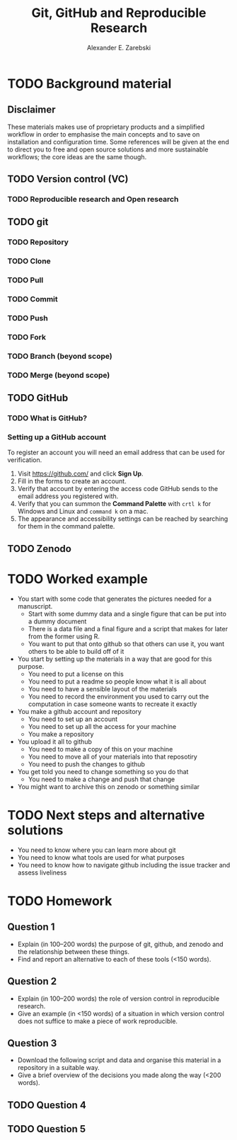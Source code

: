 #+title: Git, GitHub and Reproducible Research
#+author: Alexander E. Zarebski

* TODO Background material

** Disclaimer

These materials makes use of proprietary products and a simplified workflow in
order to emphasise the main concepts and to save on installation and
configuration time. Some references will be given at the end to direct you to
free and open source solutions and more sustainable workflows; the core ideas
are the same though.

** TODO Version control (VC)

*** TODO Reproducible research and Open research

** TODO git

*** TODO Repository

*** TODO Clone

*** TODO Pull

*** TODO Commit

*** TODO Push

*** TODO Fork

*** TODO Branch (beyond scope)

*** TODO Merge (beyond scope)

** TODO GitHub

*** TODO What is GitHub?

*** Setting up a GitHub account

To register an account you will need an email address that can be used for
verification.

1. Visit [[https://github.com/]] and click *Sign Up*.
2. Fill in the forms to create an account.
3. Verify that account by entering the access code GitHub sends to the email
   address you registered with.
4. Verify that you can summon the *Command Palette* with =crtl k= for Windows and
   Linux and =command k= on a mac.
5. The appearance and accessibility settings can be reached by searching for
   them in the command palette.

** TODO Zenodo

* TODO Worked example

- You start with some code that generates the pictures needed for a manuscript.
  + Start with some dummy data and a single figure that can be put into a dummy document
  + There is a data file and a final figure and a script that makes for later from the former using R.
  + You want to put that onto github so that others can use it, you want others to be able to build off of it
- You start by setting up the materials in a way that are good for this purpose.
  + You need to put a license on this
  + You need to put a readme so people know what it is all about
  + You need to have a sensible layout of the materials
  + You need to record the environment you used to carry out the computation in case someone wants to recreate it exactly
- You make a github account and repository
  + You need to set up an account
  + You need to set up all the access for your machine
  + You make a repository
- You upload it all to github
  + You need to make a copy of this on your machine
  + You need to move all of your materials into that reposotiry
  + You need to push the changes to github
- You get told you need to change something so you do that
  + You need to make a change and push that change
- You might want to archive this on zenodo or something similar

* TODO Next steps and alternative solutions

- You need to know where you can learn more about git
- You need to know what tools are used for what purposes
- You need to know how to navigate github including the issue tracker and assess liveliness

* TODO Homework

** Question 1

- Explain (in 100--200 words) the purpose of git, github, and zenodo and the
  relationship between these things.
- Find and report an alternative to each of these tools (<150 words).

** Question 2

- Explain (in 100--200 words) the role of version control in reproducible
  research.
- Give an example (in <150 words) of a situation in which version control
  does not suffice to make a piece of work reproducible.

** Question 3

- Download the following script and data and organise this material in a
  repository in a suitable way.
- Give a brief overview of the decisions you made along the way (<200 words).

** TODO Question 4

** TODO Question 5
